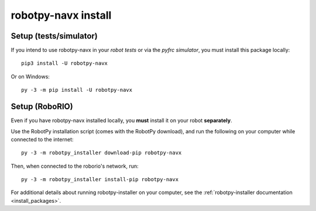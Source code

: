 .. _install_navx:

robotpy-navx install
====================

Setup (tests/simulator)
-----------------------

If you intend to use robotpy-navx in your *robot tests* or via the *pyfrc
simulator*, you must install this package locally::

    pip3 install -U robotpy-navx

Or on Windows::
    
    py -3 -m pip install -U robotpy-navx

Setup (RoboRIO)
---------------

Even if you have robotpy-navx installed locally, you **must** install it on your
robot **separately**.

Use the RobotPy installation script (comes with the RobotPy download),
and run the following on your computer while connected to the internet::

  py -3 -m robotpy_installer download-pip robotpy-navx

Then, when connected to the roborio's network, run::

  py -3 -m robotpy_installer install-pip robotpy-navx

For additional details about running robotpy-installer on your computer, see
the :ref:`robotpy-installer documentation <install_packages>`.
